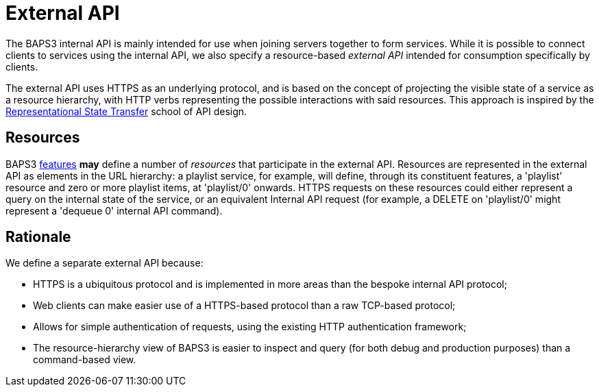 = External API
:REST: http://www.ics.uci.edu/~fielding/pubs/dissertation/rest_arch_style.htm
:features: link:../../features/README.adoc

The BAPS3 internal API is mainly intended for use when joining servers
together to form services.  While it is possible to connect clients to
services using the internal API, we also specify a resource-based
_external API_ intended for consumption specifically by clients.

The external API uses HTTPS as an underlying protocol, and is based on
the concept of projecting the visible state of a service as a resource
hierarchy, with HTTP verbs representing the possible interactions with
said resources.  This approach is inspired by the
{REST}[Representational State Transfer] school of API design.

== Resources
BAPS3 {features}[features] *may* define a number of _resources_ that
participate in the external API.  Resources are represented in the
external API as elements in the URL hierarchy: a playlist service, for
example, will define, through its constituent features, a 'playlist'
resource and zero or more playlist items, at 'playlist/0' onwards.
HTTPS requests on these resources could either represent a query on
the internal state of the service, or an equivalent Internal API
request (for example, a DELETE on 'playlist/0' might represent a
'dequeue 0' internal API command).

== Rationale

We define a separate external API because:

* HTTPS is a ubiquitous protocol and is implemented in more areas than
  the bespoke internal API protocol;
* Web clients can make easier use of a HTTPS-based protocol than a raw
  TCP-based protocol;
* Allows for simple authentication of requests, using the existing
  HTTP authentication framework;
* The resource-hierarchy view of BAPS3 is easier to inspect and query
  (for both debug and production purposes) than a command-based view.
